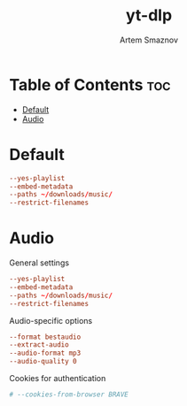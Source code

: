 #+title:       yt-dlp
#+author:      Artem Smaznov
#+description: Download videos from youtube.com or other video platforms
#+startup:     overview
#+property:    header-args :tangle config
#+auto_tangle: t

* Table of Contents :toc:
- [[#default][Default]]
- [[#audio][Audio]]

* Default
#+begin_src conf
--yes-playlist
--embed-metadata
--paths ~/downloads/music/
--restrict-filenames
#+end_src

* Audio
:PROPERTIES:
:header-args: :tangle audio.conf
:END:
General settings
#+begin_src conf
--yes-playlist
--embed-metadata
--paths ~/downloads/music/
--restrict-filenames
#+end_src

Audio-specific options
#+begin_src conf
--format bestaudio
--extract-audio
--audio-format mp3
--audio-quality 0
#+end_src

Cookies for authentication
#+begin_src conf
# --cookies-from-browser BRAVE
#+end_src
